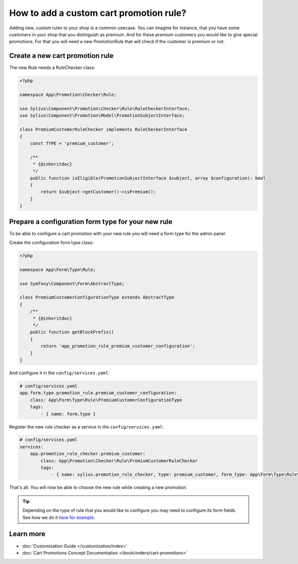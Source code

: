 How to add a custom cart promotion rule?
========================================

Adding new, custom rules to your shop is a common usecase. You can imagine for instance, that you have some customers
in your shop that you distinguish as premium. And for these premium customers you would like to give special promotions.
For that you will need a new PromotionRule that will check if the customer is premium or not.

Create a new cart promotion rule
--------------------------------

The new Rule needs a RuleChecker class:

.. code-block:: php

    <?php

    namespace App\Promotion\Checker\Rule;

    use Sylius\Component\Promotion\Checker\Rule\RuleCheckerInterface;
    use Sylius\Component\Promotion\Model\PromotionSubjectInterface;

    class PremiumCustomerRuleChecker implements RuleCheckerInterface
    {
        const TYPE = 'premium_customer';

        /**
         * {@inheritdoc}
         */
        public function isEligible(PromotionSubjectInterface $subject, array $configuration): bool
        {
            return $subject->getCustomer()->isPremium();
        }
    }

Prepare a configuration form type for your new rule
---------------------------------------------------

To be able to configure a cart promotion with your new rule you will need a form type for the admin panel.

Create the configuration form type class:

.. code-block:: php

    <?php

    namespace App\Form\Type\Rule;

    use Symfony\Component\Form\AbstractType;

    class PremiumCustomerConfigurationType extends AbstractType
    {
        /**
         * {@inheritdoc}
         */
        public function getBlockPrefix()
        {
            return 'app_promotion_rule_premium_customer_configuration';
        }
    }

And configure it in the ``config/services.yaml``:

.. code-block:: yaml

    # config/services.yaml
    app.form.type.promotion_rule.premium_customer_configuration:
        class: App\Form\Type\Rule\PremiumCustomerConfigurationType
        tags:
            - { name: form.type }


Register the new rule checker as a service in the ``config/services.yaml``:

.. code-block:: yaml

    # config/services.yaml
    services:
        app.promotion_rule_checker.premium_customer:
            class: App\Promotion\Checker\Rule\PremiumCustomerRuleChecker
            tags:
                - { name: sylius.promotion_rule_checker, type: premium_customer, form_type: App\Form\Type\Rule\PremiumCustomerConfigurationType, label: Premium customer }


That's all. You will now be able to choose the new rule while creating a new promotion.

.. tip::

    Depending on the type of rule that you would like to configure you may need to configure its form fields.
    See how we do it `here for example <https://github.com/Sylius/Sylius/blob/master/src/Sylius/Bundle/PromotionBundle/Form/Type/Rule/ItemTotalConfigurationType.php>`_.

Learn more
----------

* :doc:`Customization Guide </customization/index>`
* :doc:`Cart Promotions Concept Documentation </book/orders/cart-promotions>`
